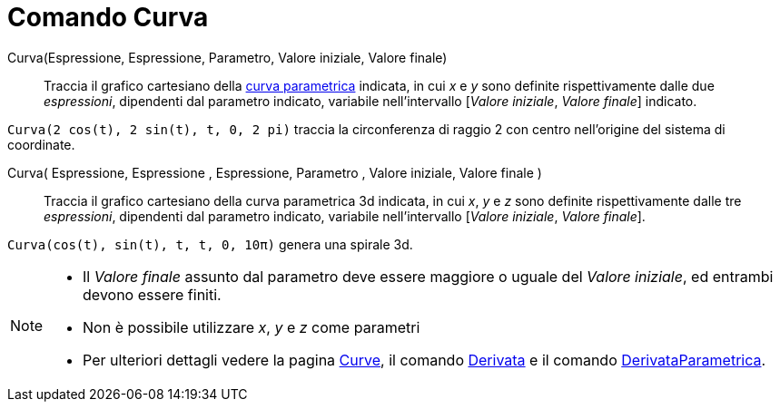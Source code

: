 = Comando Curva

Curva(Espressione, Espressione, Parametro, Valore iniziale, Valore finale)::
  Traccia il grafico cartesiano della xref:/Curve.adoc[curva parametrica] indicata, in cui _x_ e _y_ sono definite
  rispettivamente dalle due _espressioni_, dipendenti dal parametro indicato, variabile nell'intervallo [_Valore
  iniziale_, _Valore finale_] indicato.

[EXAMPLE]
====

`Curva(2 cos(t), 2 sin(t), t, 0, 2 pi)` traccia la circonferenza di raggio 2 con centro nell'origine del sistema di
coordinate.

====

Curva( Espressione, Espressione , Espressione, Parametro , Valore iniziale, Valore finale )::
  Traccia il grafico cartesiano della curva parametrica 3d indicata, in cui _x_, _y_ e _z_ sono definite rispettivamente
  dalle tre _espressioni_, dipendenti dal parametro indicato, variabile nell'intervallo [_Valore iniziale_, _Valore
  finale_].

[EXAMPLE]
====

`Curva(cos(t), sin(t), t, t, 0, 10π)` genera una spirale 3d.

====

[NOTE]
====

* Il _Valore finale_ assunto dal parametro deve essere maggiore o uguale del _Valore iniziale_, ed entrambi devono
essere finiti.
* Non è possibile utilizzare _x_, _y_ e _z_ come parametri
* Per ulteriori dettagli vedere la pagina xref:/Curve.adoc[Curve], il comando
xref:/commands/Comando_Derivata.adoc[Derivata] e il comando
xref:/commands/Comando_DerivataParametrica.adoc[DerivataParametrica].

====
